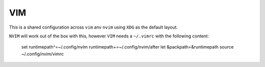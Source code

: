 ===
VIM
===

This is a shared configuration across ``vim`` anv ``nvim`` using ``XDG`` as the default layout.

``NVIM`` will work out of the box with this, however ``VIM`` needs a ``~/.vimrc`` with the following content:


  set runtimepath^=~/.config/nvim runtimepath+=~/.config/nvim/after
  let &packpath=&runtimepath
  source ~/.config/nvim/vimrc
